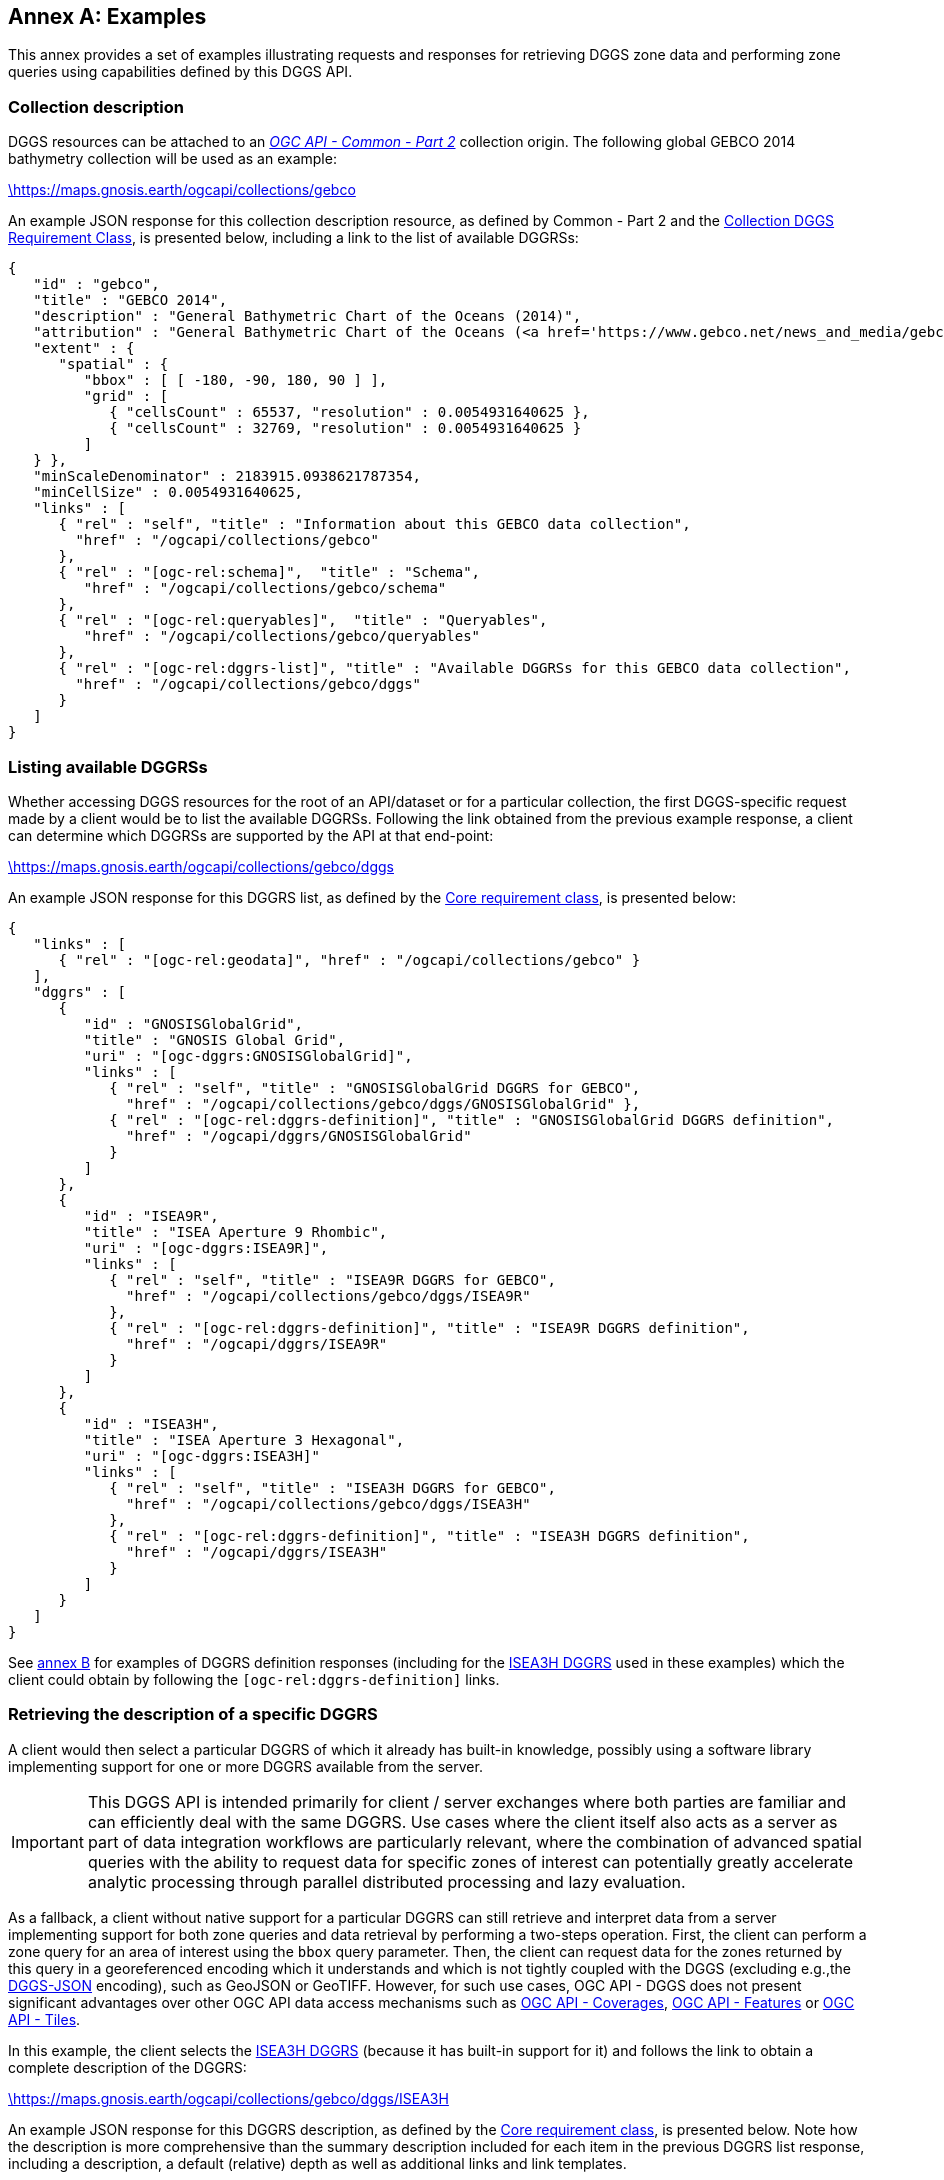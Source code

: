 [appendix,obligation="informative"]
:appendix-caption: Annex
[[annex_examples]]
== Examples
This annex provides a set of examples illustrating requests and responses for retrieving DGGS zone data and performing zone queries using capabilities defined by this DGGS API.

=== Collection description
DGGS resources can be attached to an https://docs.ogc.org/DRAFTS/20-024.html[_OGC API - Common - Part 2_] collection origin.
The following global GEBCO 2014 bathymetry collection will be used as an example:

https://maps.gnosis.earth/ogcapi/collections/gebco?f=json[\https://maps.gnosis.earth/ogcapi/collections/gebco]

An example JSON response for this collection description resource, as defined by Common - Part 2 and the <<rc_collection-dggs, Collection DGGS Requirement Class>>, is presented below, including a link to the list of available DGGRSs:

[%unnumbered%]
[source,json]
----
{
   "id" : "gebco",
   "title" : "GEBCO 2014",
   "description" : "General Bathymetric Chart of the Oceans (2014)",
   "attribution" : "General Bathymetric Chart of the Oceans (<a href='https://www.gebco.net/news_and_media/gebco_2014_grid.html'>GEBCO_2014</a>)",
   "extent" : {
      "spatial" : {
         "bbox" : [ [ -180, -90, 180, 90 ] ],
         "grid" : [
            { "cellsCount" : 65537, "resolution" : 0.0054931640625 },
            { "cellsCount" : 32769, "resolution" : 0.0054931640625 }
         ]
   } },
   "minScaleDenominator" : 2183915.0938621787354,
   "minCellSize" : 0.0054931640625,
   "links" : [
      { "rel" : "self", "title" : "Information about this GEBCO data collection",
        "href" : "/ogcapi/collections/gebco"
      },
      { "rel" : "[ogc-rel:schema]",  "title" : "Schema",
         "href" : "/ogcapi/collections/gebco/schema"
      },
      { "rel" : "[ogc-rel:queryables]",  "title" : "Queryables",
         "href" : "/ogcapi/collections/gebco/queryables"
      },
      { "rel" : "[ogc-rel:dggrs-list]", "title" : "Available DGGRSs for this GEBCO data collection",
        "href" : "/ogcapi/collections/gebco/dggs"
      }
   ]
}
----

=== Listing available DGGRSs
Whether accessing DGGS resources for the root of an API/dataset or for a particular collection, the first DGGS-specific request made by a client would be to list the available DGGRSs.
Following the link obtained from the previous example response, a client can determine which DGGRSs are supported by the API at that end-point:

https://maps.gnosis.earth/ogcapi/collections/gebco/dggs?f=json[\https://maps.gnosis.earth/ogcapi/collections/gebco/dggs]

An example JSON response for this DGGRS list, as defined by the <<rc_core,Core requirement class>>, is presented below:

[%unnumbered%]
[source,json]
----
{
   "links" : [
      { "rel" : "[ogc-rel:geodata]", "href" : "/ogcapi/collections/gebco" }
   ],
   "dggrs" : [
      {
         "id" : "GNOSISGlobalGrid",
         "title" : "GNOSIS Global Grid",
         "uri" : "[ogc-dggrs:GNOSISGlobalGrid]",
         "links" : [
            { "rel" : "self", "title" : "GNOSISGlobalGrid DGGRS for GEBCO",
              "href" : "/ogcapi/collections/gebco/dggs/GNOSISGlobalGrid" },
            { "rel" : "[ogc-rel:dggrs-definition]", "title" : "GNOSISGlobalGrid DGGRS definition",
              "href" : "/ogcapi/dggrs/GNOSISGlobalGrid"
            }
         ]
      },
      {
         "id" : "ISEA9R",
         "title" : "ISEA Aperture 9 Rhombic",
         "uri" : "[ogc-dggrs:ISEA9R]",
         "links" : [
            { "rel" : "self", "title" : "ISEA9R DGGRS for GEBCO",
              "href" : "/ogcapi/collections/gebco/dggs/ISEA9R"
            },
            { "rel" : "[ogc-rel:dggrs-definition]", "title" : "ISEA9R DGGRS definition",
              "href" : "/ogcapi/dggrs/ISEA9R"
            }
         ]
      },
      {
         "id" : "ISEA3H",
         "title" : "ISEA Aperture 3 Hexagonal",
         "uri" : "[ogc-dggrs:ISEA3H]"
         "links" : [
            { "rel" : "self", "title" : "ISEA3H DGGRS for GEBCO",
              "href" : "/ogcapi/collections/gebco/dggs/ISEA3H"
            },
            { "rel" : "[ogc-rel:dggrs-definition]", "title" : "ISEA3H DGGRS definition",
              "href" : "/ogcapi/dggrs/ISEA3H"
            }
         ]
      }
   ]
}
----

See <<annex-dggrs-def,annex B>> for examples of DGGRS definition responses (including for the <<isea3h-dggrs,ISEA3H DGGRS>> used in these examples) which the client could obtain by following the `[ogc-rel:dggrs-definition]` links.

=== Retrieving the description of a specific DGGRS
A client would then select a particular DGGRS of which it already has built-in knowledge, possibly using a software library implementing support for one or more DGGRS available from the server.

IMPORTANT: This DGGS API is intended primarily for client / server exchanges where both parties are familiar and can efficiently deal with the same DGGRS.
Use cases where the client itself also acts as a server as part of data integration workflows are particularly relevant, where the combination of
advanced spatial queries with the ability to request data for specific zones of interest can potentially greatly accelerate analytic processing
through parallel distributed processing and lazy evaluation.

As a fallback, a client without native support for a particular DGGRS can still retrieve and interpret data from a server implementing support for both
zone queries and data retrieval by performing a two-steps operation. First, the client can perform a zone query for an area of interest using the `bbox` query parameter.
Then, the client can request data for the zones returned by this query in a georeferenced encoding which it understands and which is not tightly coupled with the DGGS (excluding e.g.,the <<rc_data-json,DGGS-JSON>> encoding), such as GeoJSON or GeoTIFF.
However, for such use cases, OGC API - DGGS does not present significant advantages over other OGC API data access mechanisms such as
https://docs.ogc.org/DRAFTS/19-087.html[OGC API - Coverages], https://docs.ogc.org/is/17-069r4/17-069r4.html[OGC API - Features] or https://docs.ogc.org/is/20-057/20-057.html[OGC API - Tiles].

In this example, the client selects the <<isea3h-dggrs,ISEA3H DGGRS>> (because it has built-in support for it) and follows the link to obtain a complete description of the DGGRS:

https://maps.gnosis.earth/ogcapi/collections/gebco/dggs/ISEA3H?f=json[\https://maps.gnosis.earth/ogcapi/collections/gebco/dggs/ISEA3H]

An example JSON response for this DGGRS description, as defined by the <<rc_core,Core requirement class>>, is presented below.
Note how the description is more comprehensive than the summary description included for each item in the previous DGGRS list response, including a description,
a default (relative) depth as well as additional links and link templates.

[%unnumbered%]
[source,json]
----
{
   "id" : "ISEA3H",
   "title" : "ISEA Aperture 3 Hexagonal",
   "description" : "A Discrete Global Grid Reference System based on the Icosahedral Snyder Equal Area projection, with aperture 3 hexagonal zones, using an indexing scheme based on ISEA9R.",
   "uri" : "[ogc-dggrs:ISEA3H]",
   "defaultDepth": 10,
   "maxRefinementLevel": 18,
   "links" : [
      { "rel" : "self", "title" : "ISEA3H DGGRS for GEBCO",
        "href" : "/ogcapi/collections/gebco/dggs/ISEA3H"
      },
      { "rel" : "[ogc-rel:dggrs-definition]", "title" : "ISEA3H DGGRS definition",
        "href" : "/ogcapi/dggrs/ISEA3H"
      },
      { "rel" : "[ogc-rel:dggrs-zone-query]", "title" : "ISEA3H DGGRS Zone Query",
        "href" : "/ogcapi/collections/gebco/dggs/ISEA3H/zones"
      },
      { "rel" : "[ogc-rel:geodata]", "href" : "/ogcapi/collections/gebco" }
   ],
   "linkTemplates" : [
      {
         "rel" : "[ogc-rel:dggrs-zone-info]",
         "title" : "DGGRS zone information for a particular ISEA3H zone",
         "href" : "/ogcapi/collections/gebco/dggs/ISEA3H/zones/{zoneId}"
      },
      {
         "rel" : "[ogc-rel:dggrs-zone-data]",
         "title" : "Data retrieval for a particular ISEA3H zone",
         "href" : "/ogcapi/collections/gebco/dggs/ISEA3H/zones/{zoneId}/data"
      }
   ]
}
----

=== Simple zone queries
Having selected a particular DGGRS, one use case for the API is for a client to perform spatial queries by requesting a list of zones.
The simplest case is to simply request a list of all available zones for a discrete global grid of a given refinement level (`zone-level`), which in the case of a particular collection implies zones
for which the collection has data.

==== Querying a particular refinement level

If no `zone-level` parameter is provided, the server is free to pick a default zone level for such queries, which would result in a reasonable number of zones returned,
based on the area and resolution of the data collection. In this example, the client will explicitly request a list of zones at refinement level 1.

By default, if `compact-zones=false` is not specified by the client, zone queries are compacted, meaning that
if all sub-zones of a parent zone would be included in the response, they get replaced by that parent zone so that fewer zones need to be enumerated.
This can result in zones of a lower refinement level being returned than the requested `zone-level`, and therefore a mix of zones of different levels.
A full globe response would thereore always result in the list of all zones of refinement level 0.
In these examples, the client will explicitly set `compact-zones=false`.

Following the `[ogc-rel:dggrs-zone-query]` link, specifying these parameters, and negotiating a <<rc_table-zone_json,JSON zone list>> response using an `Accept: application/json` header, the client requests from the end-point:

https://maps.gnosis.earth/ogcapi/collections/gebco/dggs/ISEA3H/zones?f=json&zone-level=1&compact-zones=false[\https://maps.gnosis.earth/ogcapi/collections/gebco/dggs/ISEA3H/zones?zone-level=1&compact-zones=false]

An example JSON response for this Zone Query JSON, as defined by the <<rc_zone-query,Zone Query requirement class>>, is presented below:

[%unnumbered%]
[source,json]
----
{
   "zones" : [
      "A0-0-D", "A0-0-E", "A0-0-F", "A0-0-G", "A1-0-D", "A1-0-E",
      "A1-0-F", "A2-0-D", "A2-0-E", "A2-0-F", "A3-0-D", "A3-0-E",
      "A3-0-F", "A4-0-D", "A4-0-E", "A4-0-F", "A5-0-D", "A5-0-E",
      "A5-0-F", "A6-0-D", "A6-0-E", "A6-0-F", "A7-0-D", "A7-0-E",
      "A7-0-F", "A8-0-D", "A8-0-E", "A8-0-F", "A9-0-D", "A9-0-E",
      "A9-0-F", "A9-0-H"
   ],
   "links" : [
      { "rel" : "[ogc-rel:dggrs]", "title" : "ISEA3H DGGS for GEBCO",
        "href" : "/ogcapi/collections/gebco/dggs/ISEA3H"
      },
      { "rel" : "[ogc-rel:dggrs-definition]", "title" : "ISEA3H DGGRS definition",
         "href" : "/ogcapi/dggrs/ISEA3H"
      },
      { "rel" : "[ogc-rel:geodata]", "href" : "/ogcapi/collections/gebco" }
   ],
   "linkTemplates" : [
      { "rel" : "[ogc-rel:dggrs-zone-data]", "title" : "ISEA3H data for GEBCO",
        "href" : "/ogcapi/collections/gebco/dggs/ISEA3H/zones/{zoneId}/data",
      }
   ]
}
----

The server returned all 32 zones of ISEA3H level 1 (which corresponds to a truncated icosahedron -- the traditional soccer ball pattern), because the collection has global coverage.

Servers may support additional representations of zone lists beyond JSON, such as a more compact <<rc_zone-binary64bit,binary 64-bit integers>> encoding, a <<rc_zone-geojson,GeoJSON representation>> including zone geometry
or an <<rc_zone-html,HTML representation>> for exploring datasets in a browser through the DGGS API.
Note that regardless of encoding, zone query responses can also be compressed for additional banwidth efficiency if the client and server negotiate a content encoding e.g., using `Content-Encoding: gzip`.

CAUTION: The transfer of zone geometry in zone queries is not an efficient use of the DGGS API for practical analytics purposes, since clients should already have built-in knowledge of the selected DGGRS in their local software libraries.

The ability to retrieve zone lists in a geospatial data format such as GeoJSON or <<rc_zone-geotiff,GeoTIFF>> which can readily be visualized in GIS tools is useful for **educational**, **demonstration** and **debugging** purposes.
For example, this functionality can be used to generate grids, such as those seen in <<annex-dggrs-def,annex B>> (a `crs` parameter to request an ISEA planar projection was used in that case to override the default GeoJSON CRS84),
as well the zone visualizations seen in the examples below.

A visualization of the response from negotiating `application/geo+json` for the above request is seen below.

[#img_zones_globe='{figure-caption} {counter:figure-num}']
.GeoJSON response for zone query for ISEA3H DGGRS at level 1 visualized in QGIS
image::images/zones-globe-isea3h-level1.png[width=700,align="center"]

==== Querying for a spatio-temporal subset

To request a list of zones for an area of interest, the `bbox` or `subset` query parameter can be used.
For a temporal DGGS, `datetime` can be used as well as `subset=time(...)` to constrain the query to a time of interest.
For restricting the same zone query to a bounding box area from (40°N, 30°E) to (60°N,50°E), the client could make either of the following requests:

https://maps.gnosis.earth/ogcapi/collections/gebco/dggs/ISEA3H/zones?f=json&bbox=30,40,50,60&zone-level=1&compact-zones=false["\https://maps.gnosis.earth/ogcapi/collections/gebco/dggs/ISEA3H/zones?bbox=30,40,50,60&zone-level=1&compact-zones=false"]

https://maps.gnosis.earth/ogcapi/collections/gebco/dggs/ISEA3H/zones?f=json&subset=Lat(40:60),Lon(30:50)&zone-level=1&compact-zones=false["\https://maps.gnosis.earth/ogcapi/collections/gebco/dggs/ISEA3H/zones?subset=Lat(40:60),Lon(30:50)&zone-level=1&compact-zones=false"]

and obtain the following response (negotiating a JSON zone list again):

[%unnumbered%]
[source,json]
----
{
   "zones" : [ "A0-0-G", "A6-0-E" ],
   "links" : [
      { "rel" : "[ogc-rel:dggrs]", "title" : "ISEA3H DGGS for GEBCO",
        "href" : "/ogcapi/collections/gebco/dggs/ISEA3H"
      },
      { "rel" : "[ogc-rel:dggrs-definition]", "title" : "ISEA3H DGGRS definition",
         "href" : "/ogcapi/dggrs/ISEA3H"
      },
      { "rel" : "[ogc-rel:geodata]", "href" : "/ogcapi/collections/gebco" }
   ],
   "linkTemplates" : [
      { "rel" : "[ogc-rel:dggrs-zone-data]", "title" : "ISEA3H data for GEBCO",
        "href" : "/ogcapi/collections/gebco/dggs/ISEA3H/zones/{zoneId}/data",
      }
   ]
}
----

This time, the server returned only two zones of ISEA3H level 1.

A visualization of the response from negotiating `application/geo+json` for the above request, together with the bounding box used, is seen below.

[#img_zones_globe='{figure-caption} {counter:figure-num}']
.GeoJSON response for zone query for ISEA3H DGGRS at level 1 for a (40°N, 30°E) to (60°N,50°E) bounding box visualized in QGIS
image::images/zones-globe-isea3h-level1-bbox.png[width=300,align="center"]

As seen below, an HTML representation could include rendered previews of the data for the zone area, summary information, as well as links to retrieve the data and access the zone information resource for each zone.
Note that the significant variance in area (-11.31% and +6.66% from the reference mean zone (whose area is calculated by dividing the Earth surface by the tota number of zones) is due to the the fact that `A0-0-G` is a pentagon (in the ISEA projection -- on the Earth surface it looks more like a decagon) which occupies 5/6th the
area of hexagons such as `A6-0-E` (which on the Earth surface is one of the hexagons appearing as a nonagon), as well as the fact that at level 1, the number of pentagons (12) is significant compared to the total number of zones (32).

[#img_zones_html='{figure-caption} {counter:figure-num}']
.Sample HTML response for a zone query for ISEA3H DGGRS at level 1 for a (40°N, 30°E) to (60°N,50°E) bounding box
image::images/zones-bbox-html.png[width=700,align="center"]

Of course with a higher zone level, many more zones can be returned:

https://maps.gnosis.earth/ogcapi/collections/gebco/dggs/ISEA3H/zones?f=json&bbox=30,40,50,60&zone-level=8&compact-zones=false["\https://maps.gnosis.earth/ogcapi/collections/gebco/dggs/ISEA3H/zones?bbox=30,40,50,60&zone-level=8&compact-zones=false"]

[#img_zones_bbox_isea3h='{figure-caption} {counter:figure-num}']
.Sample HTML response for a zone query for ISEA3H DGGRS at level 8 for a (40°N, 30°E) to (60°N,50°E) bounding box
image::images/zones-bbox-isea3h.png[width=500,align="center"]

==== Zones representing data availability

The following example illustrates the case of a collection (elevation data from https://viewfinderpanoramas.org/[Viewfinder Panoramas]) which does not have data for everywhere on the globe (only over land), using a higher zone level of 6 for the query.

https://maps.gnosis.earth/ogcapi/collections/SRTM_ViewFinderPanorama/dggs/ISEA3H/zones?f=json&zone-level=6&compact-zones=false[\https://maps.gnosis.earth/ogcapi/collections/SRTM_ViewFinderPanorama/dggs/ISEA3H/zones?zone-level=6&compact-zones=false]

[#img_zones_srtm_l6='{figure-caption} {counter:figure-num}']
.GeoJSON response for zone query for ISEA3H DGGRS at level 6 for a https://viewfinderpanoramas.org/[Viewfinder Panoramas] land elevation collection, visualized in QGIS
image::images/zones-srtm-isea3h-level6.png[width=700,align="center"]

Using a bounding box to restrict the query to an area of interest, a higher zone level of 10 could be used:

https://maps.gnosis.earth/ogcapi/collections/SRTM_ViewFinderPanorama/dggs/ISEA3H/zones?f=json&zone-level=10&bbox=30,40,50,50&compact-zones=false["\https://maps.gnosis.earth/ogcapi/collections/SRTM_ViewFinderPanorama/dggs/ISEA3H/zones?zone-level=10&bbox=30,40,50,50&compact-zones=false"]

[#img_zones_srtm_l10_bbox='{figure-caption} {counter:figure-num}']
.GeoJSON response for zone query for ISEA3H DGGRS at level 10, using a (40°N, 30°E) to (40°N,50°E) bounding box, for a https://viewfinderpanoramas.org/[Viewfinder Panoramas] land elevation collection, visualized in QGIS
image::images/zones-srtm-isea3h-level10-bbox.png[width=500,align="center"]

The DGGS API works independently of the nature of the data, whether dealing with gridded coverage or vector features, allowing to easily perform complex analytics involving heterogeneous data sources.
The previous examples all used gridded coverage data sources. The following example illustrates the same capabilities using the Natural Earth states and provinces collection:

https://maps.gnosis.earth/ogcapi/collections/NaturalEarth:cultural:ne_10m_admin_1_states_provinces/dggs/ISEA3H/zones?f=json&zone-level=6&compact-zones=false[\https://maps.gnosis.earth/ogcapi/collections/NaturalEarth:cultural:ne_10m_admin_1_states_provinces/dggs/ISEA3H/zones?zone-level=6&compact-zones=false]

[#img_zones_nestates='{figure-caption} {counter:figure-num}']
.GeoJSON response for zone query for ISEA3H DGGRS at level 6, for a https://naturalearthdata.com/[Natural Earth] states and provinces collection, visualized in QGIS
image::images/zones-states-isea3h.png[width=700,align="center"]

The similarity between the response for this collection of states and provinces features compared to the same request earlier for a gridded elevation coverages showcases the potential for DGGS zone queries to facilitate data integration.

==== Querying sub-zones of a parent zone

The Zone Query requirement class defines the `parent-zone` query parameter as one more way how to restrict the query spatially (and temporally in the case of a temporal DGGRS), which is particularly useful for hierarchical exploration.
For example, to restrict the query to sub-zones of `A6-0-E` rather than using a bounding box, the client could perform the following request (at level 8):

https://maps.gnosis.earth/ogcapi/collections/SRTM_ViewFinderPanorama/dggs/ISEA3H/zones?f=json&zone-level=8&parent-zone=A6-0-E&compact-zones=false[\https://maps.gnosis.earth/ogcapi/collections/SRTM_ViewFinderPanorama/dggs/ISEA3H/zones?zone-level=8&parent-zone=A6-0-E&compact-zones=false]

[#img_zones_srtm_l8_parent_zone='{figure-caption} {counter:figure-num}']
.GeoJSON response for zone query for ISEA3H DGGRS at level 8, for parent zone https://maps.gnosis.earth/ogcapi/collections/SRTM_ViewFinderPanorama/dggs/ISEA3H/zones/A6-0-E[A6-0-E], for a https://viewfinderpanoramas.org/[Viewfinder Panoramas] land elevation collection, visualized in QGIS
image::images/zones-srtm-isea3h-level8-parent-zone.png[width=500,align="center"]

The client could then pick one of the returned zones, say `E6-317-A`, for deeper exploration at level 16:

https://maps.gnosis.earth/ogcapi/collections/SRTM_ViewFinderPanorama/dggs/ISEA3H/zones?f=json&zone-level=16&parent-zone=E6-317-A&compact-zones=false[\https://maps.gnosis.earth/ogcapi/collections/SRTM_ViewFinderPanorama/dggs/ISEA3H/zones?zone-level=16&parent-zone=E6-317-A&compact-zones=false]

[#img_zones_srtm_l16_parent_zone='{figure-caption} {counter:figure-num}']
.GeoJSON response for zone query for ISEA3H DGGRS at level 16, for parent zone https://maps.gnosis.earth/ogcapi/collections/SRTM_ViewFinderPanorama/dggs/ISEA3H/zones/E6-317-A[E6-317-A], for a https://viewfinderpanoramas.org/[Viewfinder Panoramas] land elevation collection, visualized in QGIS
image::images/zones-srtm-isea3h-level16-parent-zone.png[width=500,align="center"]

Going back to A6-0-E (a level 1 zone), this could also be used to retrieve the immediate children by requesting the next level (2), to step down the hierarchy a single refinement level at a time:

https://maps.gnosis.earth/ogcapi/collections/SRTM_ViewFinderPanorama/dggs/ISEA3H/zones?f=json&zone-level=2&parent-zone=A6-0-E&compact-zones=false[\https://maps.gnosis.earth/ogcapi/collections/SRTM_ViewFinderPanorama/dggs/ISEA3H/zones?zone-level=2&parent-zone=A6-0-E&compact-zones=false]

The 7 children zones (1 centroid child and 6 vertex children) are returned, since they all contain data.

[#img_zones_srtm_l10_parent_zone='{figure-caption} {counter:figure-num}']
.GeoJSON response for zone query for ISEA3H DGGRS at level 2, for parent zone https://maps.gnosis.earth/ogcapi/collections/SRTM_ViewFinderPanorama/dggs/ISEA3H/zones/A6-0-E[A6-0-E] (outline shown), for a https://viewfinderpanoramas.org/[Viewfinder Panoramas] land elevation collection, visualized in QGIS
image::images/zones-srtm-isea3h-next-level.png[width=400,align="center"]


==== ISEA9R (rhombus) Zone Queries

Although all examples so far used the ISEA3H DGGRS, this DGGS API is completely agnostic of the DGGRS.
Future planned parts for OGC Abstract Topic 21 will standardize new categories of DGGS, including volumetric (Part 2), temporal (Part 3) and axis-aligned (Part 4).
The DGGS API functionality, as demonstrated in this examples section, is ready to handle all any DGGRS, including DGGRS based on these new DGGS types.

The following examples demonstrates equivalent zone queries using the <<isea9r-dggrs,ISEA9R DGGS>>, a dual DGGS of ISEA3H even refinement levels, which can be considered axis-aligned in a CRS derived from rotating and shearing the ISEA planar projection.
In the ISEA planar projection, the ISEA9R zones are shaped as rhombuses.

https://maps.gnosis.earth/ogcapi/collections/SRTM_ViewFinderPanorama/dggs/ISEA9R/zones?f=json&zone-level=3&compact-zones=false[\https://maps.gnosis.earth/ogcapi/collections/SRTM_ViewFinderPanorama/dggs/ISEA9R/zones?zone-level=3&compact-zones=false]

[#img_zones_isea9r_l3='{figure-caption} {counter:figure-num}']
.GeoJSON response for zone query for ISEA9R DGGRS at level 3 for a https://viewfinderpanoramas.org/[Viewfinder Panoramas] land elevation collection visualized in QGIS
image::images/zones-srtm-isea9r-level3.png[width=700,align="center"]

https://maps.gnosis.earth/ogcapi/collections/gebco/dggs/ISEA9R/zones?f=json&bbox=30,40,50,60&zone-level=4&compact-zones=false["\https://maps.gnosis.earth/ogcapi/collections/gebco/dggs/ISEA9R/zones?bbox=30,40,50,60&zone-level=4&compact-zones=false"]

[#img_zones_isea9r_l4_bbox='{figure-caption} {counter:figure-num}']
.GeoJSON response for zone query for ISEA9R DGGRS at level 4 for a (40°N, 30°E) to (60°N,50°E) bounding box visualized in QGIS
image::images/ISEA9R-bboxL4.png[width=500,align="center"]

https://maps.gnosis.earth/ogcapi/collections/SRTM_ViewFinderPanorama/dggs/ISEA9R/zones?f=json&zone-level=4&parent-zone=B6-2&compact-zones=false[\https://maps.gnosis.earth/ogcapi/collections/SRTM_ViewFinderPanorama/dggs/ISEA9R/zones?zone-level=4&parent-zone=B6-2&compact-zones=false]

[#img_zones_isea9r_l4_parent_zone_bbox='{figure-caption} {counter:figure-num}']
.GeoJSON response for zone query for ISEA9R DGGRS at level 4 for parent zone https://maps.gnosis.earth/ogcapi/collections/SRTM_ViewFinderPanorama/dggs/ISEA9R/zones/B6-2[B6-2], for a https://viewfinderpanoramas.org/[Viewfinder Panoramas], visualized in QGIS
image::images/zones-srtm-isea9r-level4-parent-zone.png[width=500,align="center"]

https://maps.gnosis.earth/ogcapi/collections/SRTM_ViewFinderPanorama/dggs/ISEA9R/zones?f=json&zone-level=8&parent-zone=E6-317&compact-zones=false[\https://maps.gnosis.earth/ogcapi/collections/SRTM_ViewFinderPanorama/dggs/ISEA9R/zones?zone-level=8&parent-zone=E6-317&compact-zones=false]

[#img_zones_isea9r_l8_parent_zone_bbox='{figure-caption} {counter:figure-num}']
.GeoJSON response for zone query for ISEA9R DGGRS at level 8 for parent zone https://maps.gnosis.earth/ogcapi/collections/SRTM_ViewFinderPanorama/dggs/ISEA9R/zones/E6-317[E6-317], for a https://viewfinderpanoramas.org/[Viewfinder Panoramas], visualized in QGIS
image::images/zones-srtm-isea9r-level8-parent-zone.png[width=500,align="center"]

Although ISEA9R is axis-aligned, like ISEA3H, it is equal area, with an error budget below 1%.

==== GNOSIS Global Grid (WGS84 rectangles) Zone Queries

The next zone query examples use the <<ggg-dggrs,GNOSIS Global Grid DGGRS>>. The GNOSIS Global Grid is also axis-aligned, with the axes being the geographic latitude and longitude.
On a plate carée projection, the zones are shaped as rectangles, which conveniently correspond to typical EPSG:4326 / CRS84 bounding boxes.

https://maps.gnosis.earth/ogcapi/collections/SRTM_ViewFinderPanorama/dggs/GNOSISGlobalGrid/zones?f=json&zone-level=5&compact-zones=false[\https://maps.gnosis.earth/ogcapi/collections/SRTM_ViewFinderPanorama/dggs/ISEA3H/zones?zone-level=5&compact-zones=false]

[#img_zones_ggg_l5='{figure-caption} {counter:figure-num}']
.GeoJSON response for zone query for GNOSIS Global Grid DGGRS at level 5 for a https://viewfinderpanoramas.org/[Viewfinder Panoramas] land elevation collection visualized in QGIS
image::images/zones-srtm-ggg-level5.png[width=700,align="center"]

https://maps.gnosis.earth/ogcapi/collections/gebco/dggs/GNOSISGlobalGrid/zones?bbox=30,40,50,60&zone-level=7&compact-zones=false["\https://maps.gnosis.earth/ogcapi/collections/gebco/dggs/GNOSISGlobalGrid/zones?bbox=30,40,50,60&zone-level=7&compact-zones=false"]

[#img_zones_ggg_l7_bbox='{figure-caption} {counter:figure-num}']
.GeoJSON response for zone query for GNOSIS Global Grid DGGRS at level 7 for a (40°N, 30°E) to (60°N,50°E) bounding box visualized in QGIS
image::images/ggg-bboxL7.png[width=500,align="center"]

https://maps.gnosis.earth/ogcapi/collections/SRTM_ViewFinderPanorama/dggs/GNOSISGlobalGrid/zones?f=json&zone-level=8&parent-zone=2-2-9&compact-zones=false[\https://maps.gnosis.earth/ogcapi/collections/SRTM_ViewFinderPanorama/dggs/GNOSISGlobalGrid/zones?zone-level=8&parent-zone=2-2-9&compact-zones=false]

[#img_zones_ggg_l8_parent_zone_bbox='{figure-caption} {counter:figure-num}']
.GeoJSON response for zone query for GNOSIS Global Grid DGGRS at level 8 for parent zone https://maps.gnosis.earth/ogcapi/collections/SRTM_ViewFinderPanorama/dggs/GNOSISGlobalGrid/zones/2-2-9[2-2-9], for a https://viewfinderpanoramas.org/[Viewfinder Panoramas], visualized in QGIS
image::images/zones-srtm-ggg-level8-parent-zone.png[width=500,align="center"]

https://maps.gnosis.earth/ogcapi/collections/SRTM_ViewFinderPanorama/dggs/GNOSISGlobalGrid/zones?f=json&zone-level=13&parent-zone=6-1F-98&compact-zones=false[\https://maps.gnosis.earth/ogcapi/collections/SRTM_ViewFinderPanorama/dggs/GNOSISGlobalGrid/zones?zone-level=13&parent-zone=6-1F-98&compact-zones=false]

[#img_zones_ggg_l13_parent_zone_bbox='{figure-caption} {counter:figure-num}']
.GeoJSON response for zone query for GNOSIS Global Grid DGGRS at level 13 for parent zone https://maps.gnosis.earth/ogcapi/collections/SRTM_ViewFinderPanorama/dggs/GNOSISGlobalGrid/zones/6-1F-98[6-1F-98], for a https://viewfinderpanoramas.org/[Viewfinder Panoramas], visualized in QGIS
image::images/zones-srtm-ggg-level13-parent-zone.png[width=500,align="center"]

=== Compact zone queries
The following examples are reprises of some of the earlier ones leaving compact zones enabled, showcasing the fewer zones being returned to communicate an identical spatial area.

==== ISEA3H compact zone queries
Compacting ISEA3H zones is complicated by the fact that sub-zones are not fully congruent.
The approach demonstrated here skips a refinement level, taking advantage of the fact that 7 of the grand-children of a zone are congruent. Overlaps are seen, as 6 holes
are left at the vertices of the grand-parent, each occupying 1/3rd the size of a congruent grand-child. Note how 7 + 6 x 1/3 = 9 (3 x 3), which corresponds to the two subsequent refinements at the refinement ratio of 3.
If the neighboring grand-parent of the same refinement level cannot be used, then the non-congruent vertex children must be included, resulting in these overlaps.

https://maps.gnosis.earth/ogcapi/collections/gebco/dggs/ISEA3H/zones?f=json&bbox=30,40,50,60&zone-level=8["\https://maps.gnosis.earth/ogcapi/collections/gebco/dggs/ISEA3H/zones?bbox=30,40,50,60&zone-level=8"]

[#img_compact_bbox_isea3h='{figure-caption} {counter:figure-num}']
.GeoJSON compact zones response querying ISEA3H DGGRS at level 8 for a (40°N, 30°E) to (60°N,50°E) bounding box
image::images/isea3h-compact-bbox.png[width=700,align="center"]

https://maps.gnosis.earth/ogcapi/collections/SRTM_ViewFinderPanorama/dggs/ISEA3H/zones?f=json&zone-level=6[\https://maps.gnosis.earth/ogcapi/collections/SRTM_ViewFinderPanorama/dggs/ISEA3H/zones?zone-level=6]

[#img_compact_isea3h_l6='{figure-caption} {counter:figure-num}']
.GeoJSON compact zones response for querying ISEA3H DGGRS at level 6 for a https://viewfinderpanoramas.org/[Viewfinder Panoramas] land elevation collection, visualized in QGIS
image::images/isea3h-compact-srtm.png[width=700,align="center"]

https://maps.gnosis.earth/ogcapi/collections/SRTM_ViewFinderPanorama/dggs/ISEA3H/zones?f=json&zone-level=10&bbox=30,40,50,50["\https://maps.gnosis.earth/ogcapi/collections/SRTM_ViewFinderPanorama/dggs/ISEA3H/zones?zone-level=10&bbox=30,40,50,50"]

[#img_compact_isea3h_l10_bbox='{figure-caption} {counter:figure-num}']
.GeoJSON compact zones response for querying ISEA3H DGGRS at level 10, using a (40°N, 30°E) to (40°N,50°E) bounding box, for a https://viewfinderpanoramas.org/[Viewfinder Panoramas] land elevation collection, visualized in QGIS
image::images/compact-srtm-isea3h-level10-bbox.png[width=500,align="center"]

https://maps.gnosis.earth/ogcapi/collections/SRTM_ViewFinderPanorama/dggs/ISEA3H/zones?f=json&zone-level=16&parent-zone=E6-317-A[\https://maps.gnosis.earth/ogcapi/collections/SRTM_ViewFinderPanorama/dggs/ISEA3H/zones?zone-level=16&parent-zone=E6-317-A]

[#img_compact_srtm_l16_parent_zone='{figure-caption} {counter:figure-num}']
.GeoJSON compact zones response for querying ISEA3H DGGRS at level 16, for parent zone https://maps.gnosis.earth/ogcapi/collections/SRTM_ViewFinderPanorama/dggs/ISEA3H/zones/E6-317-A[E6-317-A], for a https://viewfinderpanoramas.org/[Viewfinder Panoramas] land elevation collection, visualized in QGIS
image::images/compact-srtm-isea3h-level16-parent-zone.png[width=500,align="center"]

==== ISEA9R compact zone queries
Compacting ISEA9R zones can be achieved quite simply given that all sub-zones are fully congruent.

https://maps.gnosis.earth/ogcapi/collections/SRTM_ViewFinderPanorama/dggs/ISEA9R/zones?f=json&zone-level=3[\https://maps.gnosis.earth/ogcapi/collections/SRTM_ViewFinderPanorama/dggs/ISEA9R/zones?zone-level=3]

[#img_compact_isea9r_l3='{figure-caption} {counter:figure-num}']
.GeoJSON compact zones response for querying ISEA9R DGGRS at level 3 for a https://viewfinderpanoramas.org/[Viewfinder Panoramas] land elevation collection visualized in QGIS
image::images/compact-srtm-isea9r-level3.png[width=700,align="center"]

https://maps.gnosis.earth/ogcapi/collections/gebco/dggs/ISEA9R/zones?f=json&bbox=30,40,50,60&zone-level=4["\https://maps.gnosis.earth/ogcapi/collections/gebco/dggs/ISEA9R/zones?bbox=30,40,50,60&zone-level=4"]

[#img_compact_isea9r_l4_bbox='{figure-caption} {counter:figure-num}']
.GeoJSON compact zones response for querying ISEA9R DGGRS at level 4 for a (40°N, 30°E) to (60°N,50°E) bounding box visualized in QGIS
image::images/compact-isea9r-bboxL4.png[width=500,align="center"]

https://maps.gnosis.earth/ogcapi/collections/SRTM_ViewFinderPanorama/dggs/ISEA9R/zones?f=json&zone-level=4&parent-zone=B6-2[\https://maps.gnosis.earth/ogcapi/collections/SRTM_ViewFinderPanorama/dggs/ISEA9R/zones?zone-level=4&parent-zone=B6-2]

[#img_compact_isea9r_l4_parent_zone_bbox='{figure-caption} {counter:figure-num}']
.GeoJSON compact zones response for querying ISEA9R DGGRS at level 4 for parent zone https://maps.gnosis.earth/ogcapi/collections/SRTM_ViewFinderPanorama/dggs/ISEA9R/zones/B6-2[B6-2], for a https://viewfinderpanoramas.org/[Viewfinder Panoramas], visualized in QGIS
image::images/compact-srtm-isea9r-level4-parent-zone.png[width=500,align="center"]

https://maps.gnosis.earth/ogcapi/collections/SRTM_ViewFinderPanorama/dggs/ISEA9R/zones?f=json&zone-level=8&parent-zone=E6-317[\https://maps.gnosis.earth/ogcapi/collections/SRTM_ViewFinderPanorama/dggs/ISEA9R/zones?zone-level=8&parent-zone=E6-317]

[#img_compact_isea9r_l8_parent_zone_bbox='{figure-caption} {counter:figure-num}']
.GeoJSON compact zones response for querying ISEA9R DGGRS at level 8 for parent zone https://maps.gnosis.earth/ogcapi/collections/SRTM_ViewFinderPanorama/dggs/ISEA9R/zones/E6-317[E6-317], for a https://viewfinderpanoramas.org/[Viewfinder Panoramas], visualized in QGIS
image::images/compact-srtm-isea9r-level8-parent-zone.png[width=500,align="center"]
